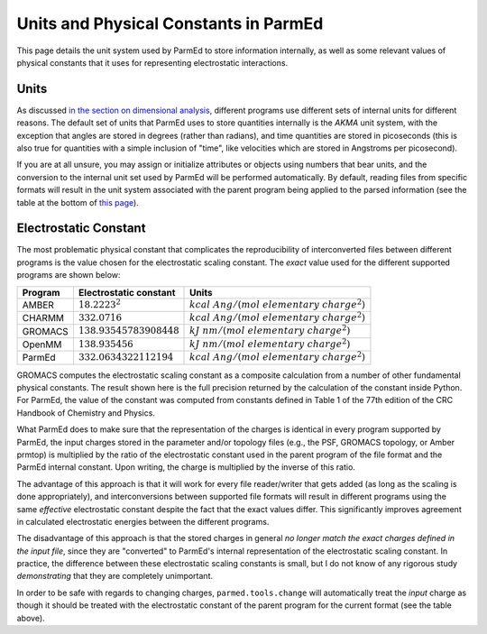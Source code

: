 Units and Physical Constants in ParmEd
======================================

This page details the unit system used by ParmEd to store information
internally, as well as some relevant values of physical constants that it uses
for representing electrostatic interactions.

Units
-----

As discussed `in the section on dimensional analysis
<dimensional_analysis.html>`_, different programs use different sets of internal
units for different reasons. The default set of units that ParmEd uses to store
quantities internally is the *AKMA* unit system, with the exception that angles
are stored in degrees (rather than radians), and time quantities are stored in
picoseconds (this is also true for quantities with a simple inclusion of "time",
like velocities which are stored in Angstroms per picosecond).

If you are at all unsure, you may assign or initialize attributes or objects
using numbers that bear units, and the conversion to the internal unit set used
by ParmEd will be performed automatically. By default, reading files from
specific formats will result in the unit system associated with the parent
program being applied to the parsed information (see the table at the bottom of
`this page <dimensional_analysis.html#available-unitsystem-options>`_).

Electrostatic Constant
----------------------

The most problematic physical constant that complicates the reproducibility of
interconverted files between different programs is the value chosen for the
electrostatic scaling constant. The *exact* value used for the different
supported programs are shown below:

+--------------+----------------------------+-----------------------------------------------+
| Program      | Electrostatic constant     | Units                                         |
+==============+============================+===============================================+
| AMBER        | :math:`18.2223^2`          | :math:`kcal\ Ang/(mol\ elementary\ charge^2)` |
+--------------+----------------------------+-----------------------------------------------+
| CHARMM       | :math:`332.0716`           | :math:`kcal\ Ang/(mol\ elementary\ charge^2)` |
+--------------+----------------------------+-----------------------------------------------+
| GROMACS      | :math:`138.93545783908448` | :math:`kJ\ nm/(mol\ elementary\ charge^2)`    |
+--------------+----------------------------+-----------------------------------------------+
| OpenMM       | :math:`138.935456`         | :math:`kJ\ nm/(mol\ elementary\ charge^2)`    |
+--------------+----------------------------+-----------------------------------------------+
| ParmEd       | :math:`332.0634322112194`  | :math:`kcal\ Ang/(mol\ elementary\ charge^2)` |
+--------------+----------------------------+-----------------------------------------------+


GROMACS computes the electrostatic scaling constant as a composite calculation
from a number of other fundamental physical constants. The result shown here is
the full precision returned by the calculation of the constant inside Python.
For ParmEd, the value of the constant was computed from constants defined in
Table 1 of the 77th edition of the CRC Handbook of Chemistry and Physics.

What ParmEd does to make sure that the representation of the charges is
identical in every program supported by ParmEd, the input charges stored in the
parameter and/or topology files (e.g., the PSF, GROMACS topology, or Amber
prmtop) is multiplied by the ratio of the electrostatic constant used in the
parent program of the file format and the ParmEd internal constant. Upon
writing, the charge is multiplied by the inverse of this ratio.

The advantage of this approach is that it will work for every file reader/writer
that gets added (as long as the scaling is done appropriately), and
interconversions between supported file formats will result in different
programs using the same *effective* electrostatic constant despite the fact that
the exact values differ. This significantly improves agreement in calculated
electrostatic energies between the different programs.

The disadvantage of this approach is that the stored charges in general *no
longer match the exact charges defined in the input file*, since they are
"converted" to ParmEd's internal representation of the electrostatic scaling
constant. In practice, the difference between these electrostatic scaling
constants is small, but I do not know of any rigorous study *demonstrating* that
they are completely unimportant.

In order to be safe with regards to changing charges, ``parmed.tools.change``
will automatically treat the *input* charge as though it should be treated with
the electrostatic constant of the parent program for the current format (see the
table above).
